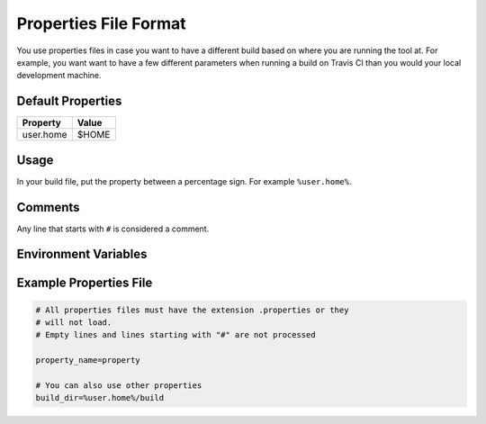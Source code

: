 ======================
Properties File Format
======================

You use properties files in case you want to have a different build based on
where you are running the tool at. For example, you want want to have a few
different parameters when running a build on Travis CI than you would your
local development machine.

Default Properties
==================

========= =====
Property  Value
========= =====
user.home $HOME
========= =====

Usage
=====

In your build file, put the property between a percentage sign. For example
``%user.home%``.

Comments
========

Any line that starts with ``#`` is considered a comment.

Environment Variables
=====================


Example Properties File
=======================

.. code-block:: text

    # All properties files must have the extension .properties or they
    # will not load.
    # Empty lines and lines starting with "#" are not processed

    property_name=property

    # You can also use other properties
    build_dir=%user.home%/build
